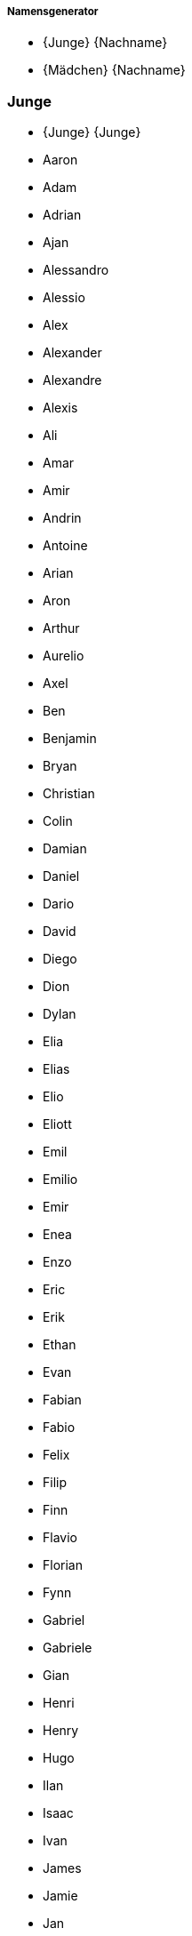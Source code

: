 ===== Namensgenerator =====

* {Junge} {Nachname}
* {Mädchen} {Nachname}

=== Junge ===

* {Junge} {Junge}
* Aaron 
* Adam 
* Adrian 
* Ajan 
* Alessandro 
* Alessio 
* Alex 
* Alexander 
* Alexandre 
* Alexis 
* Ali 
* Amar 
* Amir 
* Andrin 
* Antoine 
* Arian 
* Aron 
* Arthur 
* Aurelio 
* Axel 
* Ben 
* Benjamin 
* Bryan 
* Christian 
* Colin 
* Damian 
* Daniel 
* Dario 
* David 
* Diego 
* Dion 
* Dylan 
* Elia 
* Elias 
* Elio 
* Eliott 
* Emil 
* Emilio 
* Emir 
* Enea 
* Enzo 
* Eric 
* Erik 
* Ethan 
* Evan 
* Fabian 
* Fabio 
* Felix 
* Filip 
* Finn 
* Flavio 
* Florian 
* Fynn 
* Gabriel 
* Gabriele 
* Gian 
* Henri 
* Henry 
* Hugo 
* Ilan 
* Isaac 
* Ivan 
* James 
* Jamie 
* Jan 
* Janis 
* Jaro 
* Jaron 
* Jason 
* Jayden 
* Joel 
* John 
* Jon 
* Jonas 
* Jonathan 
* Joris 
* Joshua 
* Jules 
* Julian 
* Juri 
* Kevin 
* Kian 
* Kilian 
* Kylian 
* Lars 
* Laurin 
* Lean 
* Leandro 
* Leano 
* Lenny 
* Leo 
* Léo 
* Leon 
* Léon 
* Leonard 
* Leonardo 
* Levi 
* Levin 
* Liam 
* Lian 
* Lias 
* Lino 
* Linus 
* Lio 
* Lionel 
* Livio 
* Logan 
* Lorenzo 
* Lorik 
* Loris 
* Louie 
* Louis 
* Luan 
* Luca 
* Lucas 
* Luis 
* Luka 
* Lukas 
* Mael 
* Maël 
* Malik 
* Manuel 
* Marc 
* Marco 
* Marius 
* Marlon 
* Martin 
* Marvin 
* Mateo 
* Mathias 
* Mathis 
* Matias 
* Matteo 
* Matthias 
* Mattia 
* Mauro 
* Max 
* Maxim 
* Maxime 
* Maximilian 
* Michael 
* Mika 
* Milan 
* Milo 
* Miran 
* Miro 
* Moritz 
* Nael 
* Nathan 
* Nelio 
* Nevio 
* Nick 
* Nico 
* Nicolas 
* Niklas 
* Nils 
* Nino 
* Noa 
* Noah 
* Noar 
* Noé 
* Noel 
* Nolan 
* Oliver 
* Oscar 
* Oskar 
* Pablo 
* Paul 
* Rafael 
* Raphael 
* Raphaël 
* Rayan 
* Remo 
* Rian 
* Robin 
* Romeo 
* Ruben 
* Ryan 
* Sam 
* Samuel 
* Santiago 
* Sebastian 
* Silas 
* Silvan 
* Simon 
* Theo 
* Théo 
* Thomas 
* Tiago 
* Tian 
* Tim 
* Timo 
* Tobias 
* Tom 
* Tristan 
* Valentin 
* Victor 
* Viktor 
* Vincent 
* William 
* Yanis 
* Yannick 

=== Mädchen ===

* {Mädchen} {Mädchen}
* Adèle 
* Adriana 
* Ajla 
* Alba 
* Alea 
* Alena 
* Alessia 
* Alexandra 
* Alice 
* Alicia 
* Alina 
* Aline 
* Alisa 
* Alix 
* Aliyah 
* Alma 
* Alya 
* Alyssa 
* Amalia 
* Amanda 
* Amelia 
* Amelie 
* Amélie 
* Amina 
* Amira 
* Amy 
* Ana 
* Anaïs 
* Anastasia 
* Angelina 
* Anja 
* Anna 
* Anouk 
* Aria 
* Ariana 
* Arya 
* Aurelia 
* Aurora 
* Ava 
* Ayla 
* Aylin 
* Bianca 
* Camille 
* Carla 
* Cataleya 
* Céline 
* Charlie 
* Charlotte 
* Chiara 
* Chloe 
* Chloé 
* Clara 
* Daria 
* Diana 
* Dua 
* Ela 
* Elea 
* Elena 
* Eliana 
* Elin 
* Elina 
* Eline 
* Elisa 
* Elise 
* Ella 
* Ellie 
* Elodie 
* Elsa 
* Ema 
* Emelie 
* Emely 
* Emilia 
* Emilie 
* Emily 
* Emma 
* Enya 
* Eva 
* Finja 
* Fiona 
* Flurina 
* Gianna 
* Gioia 
* Giulia 
* Greta 
* Hana 
* Hanna 
* Hannah 
* Helena 
* Ida 
* Inara 
* Inaya 
* Iris 
* Isabella 
* Jade 
* Jael 
* Jana 
* Jara 
* Jasmin 
* Jeanne 
* Johanna 
* Joy 
* Julia 
* Julie 
* Juliette 
* Juna 
* Kiara 
* Klara 
* Klea 
* Ladina 
* Lana 
* Lara 
* Larissa 
* Laura 
* Lea 
* Léa 
* Leana 
* Leandra 
* Leila 
* Lena 
* Leonie 
* Léonie 
* Leonor 
* Leyla 
* Lia 
* Liana 
* Liara 
* Lilly 
* Lily 
* Lina 
* Linda 
* Lisa 
* Liv 
* Livia 
* Liya 
* Lorena 
* Lou 
* Louisa 
* Louise 
* Luana 
* Lucie 
* Lucy 
* Luisa 
* Luna 
* Lya 
* Lynn 
* Malea 
* Malia 
* Malin 
* Malina 
* Manon 
* Mara 
* Maria 
* Marie 
* Martina 
* Mathilde 
* Matilda 
* Matilde 
* Maya 
* Mayla 
* Melina 
* Melisa 
* Melissa 
* Mia 
* Michelle 
* Mila 
* Milena 
* Mina 
* Mira 
* Mona 
* Naomi 
* Nina 
* Noelia 
* Noemi 
* Noémie 
* Nora 
* Olivia 
* Paula 
* Romy 
* Ronja 
* Samira 
* Sara 
* Sarah 
* Selina 
* Selma 
* Serena 
* Sienna 
* Sina 
* Sofia 
* Sophia 
* Sophie 
* Soraya 
* Stella 
* Tara 
* Thea 
* Valentina 
* Valeria 
* Vanessa 
* Victoria 
* Viola 
* Vivienne 
* Yara 
* Yuna 
* Zoe 
* Zoé 

=== Nachname ===

* {Nachname}-{Nachname}
* Albrecht
* Arnold
* Bauer
* Baumann
* Beck
* Becker
* Berger
* Bergmann
* Böhm
* Brandt
* Braun
* Busch
* Dietrich
* Engel
* Fischer
* Frank
* Franke
* Friedrich
* Fuchs
* Graf
* Groß
* Günther
* Haas
* Hahn
* Hartmann
* Heinrich
* Herrmann
* Hoffmann
* Hofmann
* Horn
* Huber
* Jäger
* Jung
* Kaiser
* Keller
* Klein
* Koch
* Köhler
* König
* Krämer
* Kraus
* Krause
* Krüger
* Kuhn
* Kühn
* Lang
* Lange
* Lehmann
* Lorenz
* Ludwig
* Maier
* Martin
* Mayer
* Meier
* Meyer
* Möller
* Müller
* Neumann
* Otto
* Peters
* Pfeiffer
* Pohl
* Richter
* Roth
* Sauer
* Schäfer
* Schmid
* Schmidt
* Schmitt
* Schmitz
* Schneider
* Scholz
* Schreiber
* Schröder
* Schubert
* Schulte
* Schulz
* Schulze
* Schumacher
* Schuster
* Schwarz
* Seidel
* Simon
* Sommer
* Stein
* Thomas
* Vogel
* Vogt
* Voigt
* Wagner
* Walter
* Weber
* Weiß
* Werner
* Winkler
* Winter
* Wolf
* Wolff
* Ziegler
* Zimmermann

